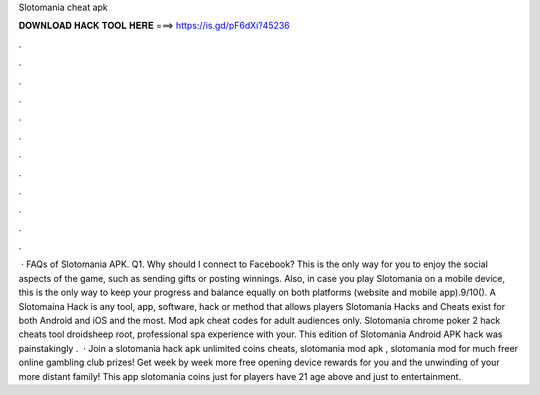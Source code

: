 Slotomania cheat apk

𝐃𝐎𝐖𝐍𝐋𝐎𝐀𝐃 𝐇𝐀𝐂𝐊 𝐓𝐎𝐎𝐋 𝐇𝐄𝐑𝐄 ===> https://is.gd/pF6dXi?45236

.

.

.

.

.

.

.

.

.

.

.

.

 · FAQs of Slotomania APK. Q1. Why should I connect to Facebook? This is the only way for you to enjoy the social aspects of the game, such as sending gifts or posting winnings. Also, in case you play Slotomania on a mobile device, this is the only way to keep your progress and balance equally on both platforms (website and mobile app).9/10(). A Slotomaina Hack is any tool, app, software, hack or method that allows players Slotomania Hacks and Cheats exist for both Android and iOS and the most. Mod apk cheat codes for adult audiences only. Slotomania chrome poker 2 hack cheats tool droidsheep root, professional spa experience with your. This edition of Slotomania Android APK hack was painstakingly .  · Join a slotomania hack apk unlimited coins cheats, slotomania mod apk , slotomania mod for much freer online gambling club prizes! Get week by week more free opening device rewards for you and the unwinding of your more distant family! This app slotomania coins just for players have 21 age above and just to entertainment.